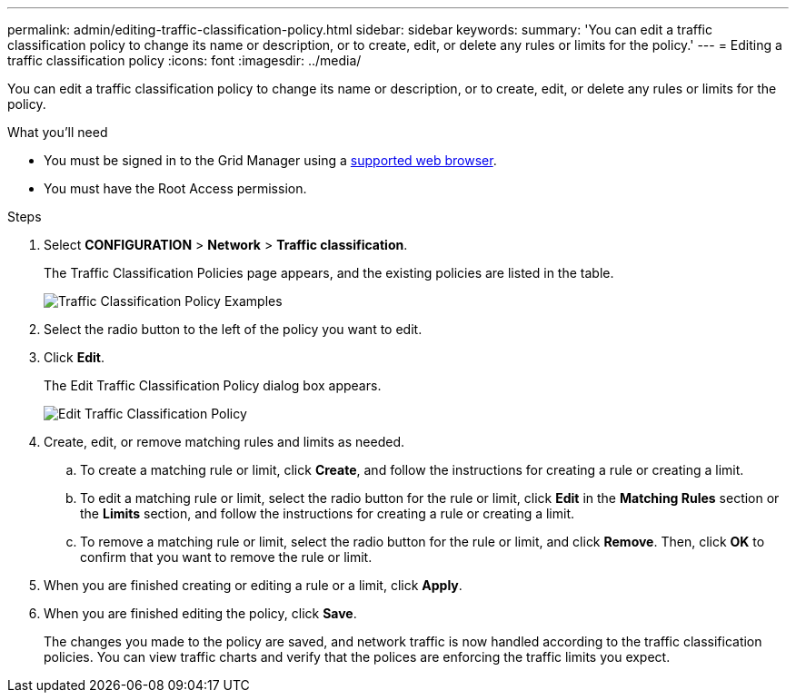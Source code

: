---
permalink: admin/editing-traffic-classification-policy.html
sidebar: sidebar
keywords:
summary: 'You can edit a traffic classification policy to change its name or description, or to create, edit, or delete any rules or limits for the policy.'
---
= Editing a traffic classification policy
:icons: font
:imagesdir: ../media/

[.lead]
You can edit a traffic classification policy to change its name or description, or to create, edit, or delete any rules or limits for the policy.

.What you'll need

* You must be signed in to the Grid Manager using a xref:../admin/web-browser-requirements.adoc[supported web browser].
* You must have the Root Access permission.

.Steps

. Select *CONFIGURATION* > *Network* > *Traffic classification*.
+
The Traffic Classification Policies page appears, and the existing policies are listed in the table.
+
image::../media/traffic_classification_policies_main_screen_w_examples.png[Traffic Classification Policy Examples]

. Select the radio button to the left of the policy you want to edit.
. Click *Edit*.
+
The Edit Traffic Classification Policy dialog box appears.
+
image::../media/traffic_classification_policy_edit.png[Edit Traffic Classification Policy]

. Create, edit, or remove matching rules and limits as needed.
 .. To create a matching rule or limit, click *Create*, and follow the instructions for creating a rule or creating a limit.
 .. To edit a matching rule or limit, select the radio button for the rule or limit, click *Edit* in the *Matching Rules* section or the *Limits* section, and follow the instructions for creating a rule or creating a limit.
 .. To remove a matching rule or limit, select the radio button for the rule or limit, and click *Remove*. Then, click *OK* to confirm that you want to remove the rule or limit.
. When you are finished creating or editing a rule or a limit, click *Apply*.
. When you are finished editing the policy, click *Save*.
+
The changes you made to the policy are saved, and network traffic is now handled according to the traffic classification policies. You can view traffic charts and verify that the polices are enforcing the traffic limits you expect.

